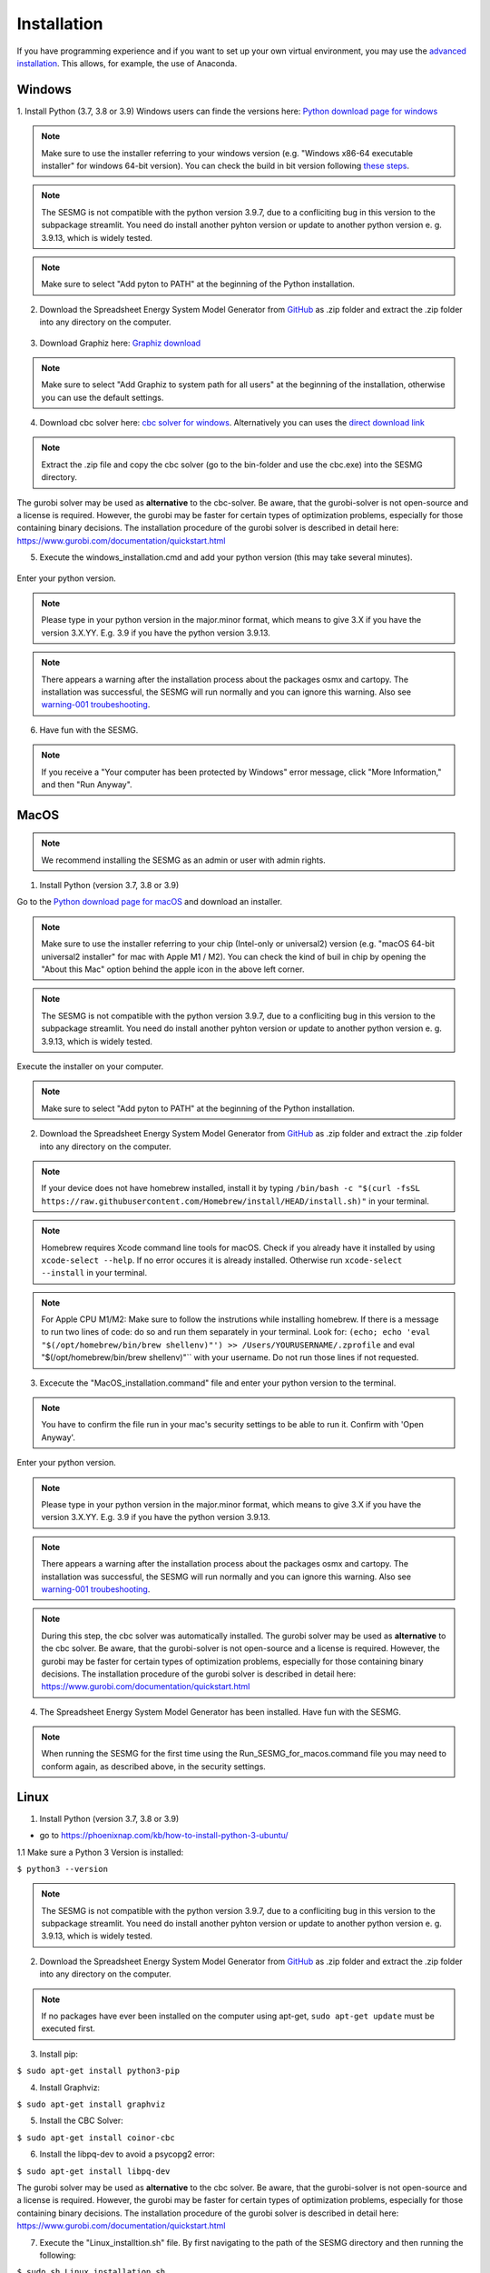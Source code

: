 Installation
************

If you have programming experience and if you want to set up your own virtual environment, you may use the `advanced installation <https://spreadsheet-energy-system-model-generator.readthedocs.io/en/latest/02.01.00_installation.html#advanced>`_. This allows, for example, the use of Anaconda.





Windows
=======

1. Install Python (3.7, 3.8 or 3.9)
Windows users can finde the versions here: `Python download page for windows <https://www.python.org/downloads/windows/>`_

.. note:: 

	Make sure to use the installer referring to your windows version (e.g. "Windows x86-64 executable installer" for windows 64-bit version). You can check the build in bit version following `these steps <https://support.microsoft.com/en-us/windows/32-bit-and-64-bit-windows-frequently-asked-questions-c6ca9541-8dce-4d48-0415-94a3faa2e13d>`_.
	
.. note:: 

	The SESMG is not compatible with the python version 3.9.7, due to a confliciting bug in this version to the subpackage streamlit. You need do install another pyhton version or update to another python version e. g. 3.9.13, which is widely tested.

.. figure:: images/manual/Installation/sesmg_installation_ms_1.png
   :width: 50 %
   :align: center
   

.. note:: 

	Make sure to select "Add pyton to PATH" at the beginning of the Python installation.


.. figure:: images/manual/Installation/sesmg_installation_ms_2.png
   :width: 50 %
   :align: center
   



2. Download the Spreadsheet Energy System Model Generator from `GitHub <https://github.com/SESMG/SESMG>`_ as .zip folder and extract the .zip folder into any directory on the computer.


.. figure:: images/manual/Installation/sesmg_installation_ms_3.png
   :width: 50 %
   :align: center


3. Download Graphiz here: `Graphiz download <https://graphviz.org/download/>`_

.. figure:: images/manual/Installation/sesmg_installation_ms_4.png
   :width: 50 %
   :align: center


.. note:: 

	Make sure to select "Add Graphiz to system path for all users" at the beginning of the installation, otherwise you can use the default settings.

.. figure:: images/manual/Installation/sesmg_installation_ms_5.png
   :width: 50 %
   :align: center
   

4. Download cbc solver here: `cbc solver for windows <https://www.coin-or.org/download/binary/Cbc/>`_. Alternatively you can uses the `direct download link <https://www.coin-or.org/download/binary/Cbc/Cbc-2.10-win64-msvc16-mdd.zip>`_

.. figure:: images/manual/Installation/sesmg_installation_ms_6.png
   :width: 50 %
   :align: center
   

.. note:: 

	Extract the .zip file and copy the cbc solver (go to the bin-folder and use the cbc.exe) into the SESMG directory.

.. figure:: images/manual/Installation/sesmg_installation_ms_7.png
   :width: 50 %
   :align: center
   
The gurobi solver may be used as **alternative** to the cbc-solver. Be aware, that the gurobi-solver is not open-source and a license is required. However, the gurobi may be faster for certain types of optimization problems, especially for those containing binary decisions. The installation procedure of the gurobi solver is described in detail here: https://www.gurobi.com/documentation/quickstart.html


5. Execute the windows_installation.cmd and add your python version (this may take several minutes).


.. figure:: images/manual/Installation/sesmg_installation_ms_8.png
   :width: 50 %
   :align: center

Enter your python version.

.. note:: 

	Please type in your python version in the major.minor format, which means to give 3.X if you have the version 3.X.YY. E.g. 3.9 if you have the python version 3.9.13. 

.. figure:: images/manual/Installation/sesmg_installation_ms_9.png
   :width: 50 %
   :align: center

.. note:: 

	There appears a warning after the installation process about the packages osmx and cartopy. The installation was successful, the SESMG will run normally and you can ignore this warning. Also see `warning-001 troubeshooting <https://spreadsheet-energy-system-model-generator.readthedocs.io/en/latest/03.00.00_trouble_shooting.html#warning-w-001-need-to-install-cartopy>`_.


6. Have fun with the SESMG.



.. figure:: images/manual/Installation/sesmg_installation_ms_10.png
   :width: 50 %
   :align: center


.. note:: 

	If you receive a "Your computer has been protected by Windows" error message, click "More Information," and then "Run Anyway".


MacOS
=====

.. note:: 

	We recommend installing the SESMG as an admin or user with admin rights.

1. Install Python (version 3.7, 3.8 or 3.9) 

Go to the `Python download page for macOS <https://www.python.org/downloads/macos/>`_ and download an installer.

.. note:: 

	Make sure to use the installer referring to your chip (Intel-only or universal2) version (e.g. "macOS 64-bit universal2 installer" for mac with Apple M1 / M2). You can check the kind of buil in chip by opening the "About this Mac" option behind the apple icon in the above left corner.
	
.. note:: 

	The SESMG is not compatible with the python version 3.9.7, due to a confliciting bug in this version to the subpackage streamlit. You need do install another pyhton version or update to another python version e. g. 3.9.13, which is widely tested.

.. figure:: images/manual/Installation/sesmg_installation_ms_1.png
   :width: 50 %
   :align: center
   
Execute the installer on your computer.

.. note:: 

	Make sure to select "Add pyton to PATH" at the beginning of the Python installation.
	

2. Download the Spreadsheet Energy System Model Generator from `GitHub <https://github.com/SESMG/SESMG>`_ as .zip folder and extract the .zip folder into any directory on the computer.


.. figure:: images/manual/Installation/sesmg_installation_ms_3.png
   :width: 50 %
   :align: center

.. note:: 

	If your device does not have homebrew installed, install it by typing ``/bin/bash -c "$(curl -fsSL https://raw.githubusercontent.com/Homebrew/install/HEAD/install.sh)"`` in your terminal.
	
.. note:: 

	Homebrew requires Xcode command line tools for macOS. Check if you already have it installed by using ``xcode-select --help``. If no error occures it is already installed. Otherwise run ``xcode-select --install`` in your terminal.
	
.. note:: 

	For Apple CPU M1/M2: Make sure to follow the instrutions while installing homebrew. If there is a message to run two lines of code: do so and run them separately in your terminal. Look for: ``(echo; echo 'eval "$(/opt/homebrew/bin/brew shellenv)"') >> /Users/YOURUSERNAME/.zprofile`` and eval "$(/opt/homebrew/bin/brew shellenv)"`` with your username. Do not run those lines if not requested.
	
3. Excecute the "MacOS_installation.command" file and enter your python version to the terminal.

.. figure:: images/manual/Installation/sesmg_installation_mac_1.png
   :width: 50 %
   :align: center
   
.. note:: 

	You have to confirm the file run in your mac's security settings to be able to run it. Confirm with 'Open Anyway'.

.. figure:: images/manual/Installation/sesmg_installation_mac_3.png
   :width: 50 %
   :align: center
   

Enter your python version.

.. note:: 

	Please type in your python version in the major.minor format, which means to give 3.X if you have the version 3.X.YY. E.g. 3.9 if you have the python version 3.9.13. 
   
.. figure:: images/manual/Installation/sesmg_installation_mac_2.png
   :width: 50 %
   :align: center

.. note:: 

	There appears a warning after the installation process about the packages osmx and cartopy. The installation was successful, the SESMG will run normally and you can ignore this warning. Also see `warning-001 troubeshooting <https://spreadsheet-energy-system-model-generator.readthedocs.io/en/latest/03.00.00_trouble_shooting.html#warning-w-001-need-to-install-cartopy>`_.

.. note::

	During this step, the cbc solver was automatically installed. The gurobi solver may be used as **alternative** to the cbc solver. Be aware, that the gurobi-solver is not open-source and a license is required. However, the gurobi may be faster for certain types of optimization problems, especially for those containing binary decisions. The installation procedure of the gurobi solver is described in detail here: https://www.gurobi.com/documentation/quickstart.html

4. The Spreadsheet Energy System Model Generator has been installed. Have fun with the SESMG.

.. figure:: images/manual/Installation/sesmg_installation_ms_10.png
   :width: 50 %
   :align: center

.. note::

	When running the SESMG for the first time using the Run_SESMG_for_macos.command file you may need to conform again, as described above, in the security settings.

Linux 
=====

1. Install Python (version 3.7, 3.8 or 3.9)

- go to `<https://phoenixnap.com/kb/how-to-install-python-3-ubuntu/>`_

1.1 Make sure a Python 3 Version is installed:

``$ python3 --version``

.. note:: 

	The SESMG is not compatible with the python version 3.9.7, due to a confliciting bug in this version to the subpackage streamlit. You need do install another pyhton version or update to another python version e. g. 3.9.13, which is widely tested.
	 
2. Download the Spreadsheet Energy System Model Generator from `GitHub <https://github.com/SESMG/SESMG>`_ as .zip folder and extract the .zip folder into any directory on the computer.


.. figure:: images/manual/Installation/sesmg_installation_ms_3.png
   :width: 50 %
   :align: center
   
.. note::
	
	If no packages have ever been installed on the computer using apt-get, ``sudo apt-get update`` must be executed first.

3. Install pip: 

``$ sudo apt-get install python3-pip``
	
4. Install Graphviz:

``$ sudo apt-get install graphviz``
	
5. Install the CBC Solver: 

``$ sudo apt-get install coinor-cbc``

6. Install the libpq-dev to avoid a psycopg2 error:

``$ sudo apt-get install libpq-dev``

The gurobi solver may be used as **alternative** to the cbc solver. Be aware, that the gurobi-solver is not open-source and a license is required. However, the gurobi may be faster for certain types of optimization problems, especially for those containing binary decisions. The installation procedure of the gurobi solver is described in detail here: https://www.gurobi.com/documentation/quickstart.html
	
7. Execute the "Linux_installtion.sh" file. By first navigating to the path of the SESMG directory and then running the following:

``$ sudo sh Linux_installation.sh``

Enter your python version.

.. note:: 

	Please type in your python version in the major.minor format, which means to give 3.X if you have the version 3.X.YY. E.g. 3.9 if you have the python version 3.9.13. 

.. note:: 

	There appears a warning after the installation process about the packages osmx and cartopy. The installation was successful, the SESMG will run normally and you can ignore this warning. Also see `warning-001 troubeshooting <https://spreadsheet-energy-system-model-generator.readthedocs.io/en/latest/03.00.00_trouble_shooting.html#warning-w-001-need-to-install-cartopy>`_.

8. The Spreadsheet Energy System Model Generator has been installed. Open a browser and open up: ``localhost:8501``.

Advanced 
========

1. Download the SESMG by using ``git clone https://github.com/SESMG/SESMG.git`` OR by downloading it manually from https://github.com/SESMG/SESMG

2. Create a virtual environment of your choice for the SESMG folder

3. Install the following packages within the virual environment: coincbc, graphviz, geos (MacOS only), postgresql (MacOS only), fiona (Windows only), gdal (Windows, only)

4. Use ``pip install -r requirements.txt`` to install the required sub-packages in the virtual environment

5. Start the SESMG by executing start_script.py


